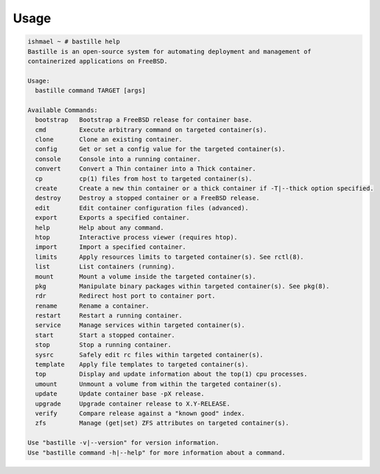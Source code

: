 Usage
=====

.. code-block:: shell

    ishmael ~ # bastille help
    Bastille is an open-source system for automating deployment and management of
    containerized applications on FreeBSD.

    Usage:
      bastille command TARGET [args]

    Available Commands:
      bootstrap   Bootstrap a FreeBSD release for container base.
      cmd         Execute arbitrary command on targeted container(s).
      clone       Clone an existing container.
      config      Get or set a config value for the targeted container(s).
      console     Console into a running container.
      convert     Convert a Thin container into a Thick container.
      cp          cp(1) files from host to targeted container(s).
      create      Create a new thin container or a thick container if -T|--thick option specified.
      destroy     Destroy a stopped container or a FreeBSD release.
      edit        Edit container configuration files (advanced).
      export      Exports a specified container.
      help        Help about any command.
      htop        Interactive process viewer (requires htop).
      import      Import a specified container.
      limits      Apply resources limits to targeted container(s). See rctl(8).
      list        List containers (running).
      mount       Mount a volume inside the targeted container(s).
      pkg         Manipulate binary packages within targeted container(s). See pkg(8).
      rdr         Redirect host port to container port.
      rename      Rename a container.
      restart     Restart a running container.
      service     Manage services within targeted container(s).
      start       Start a stopped container.
      stop        Stop a running container.
      sysrc       Safely edit rc files within targeted container(s).
      template    Apply file templates to targeted container(s).
      top         Display and update information about the top(1) cpu processes.
      umount      Unmount a volume from within the targeted container(s).
      update      Update container base -pX release.
      upgrade     Upgrade container release to X.Y-RELEASE.
      verify      Compare release against a "known good" index.
      zfs         Manage (get|set) ZFS attributes on targeted container(s).

    Use "bastille -v|--version" for version information.
    Use "bastille command -h|--help" for more information about a command.

